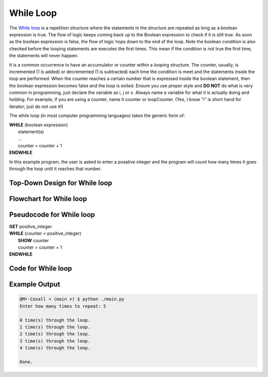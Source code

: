 .. _while-loop:

While Loop
==========

The `While loop <https://en.wikipedia.org/wiki/While_loop>`_ is a repetition structure where the statements in the structure are repeated as long as a boolean expression is true. The flow of logic keeps coming back up to the Boolean expression to check if it is still true. As soon as the boolean expression is false, the flow of logic hops down to the end of the loop. Note the boolean condition is also checked before the looping statements are executes the first times. This mean if the condition is not true the first time, the statements will never happen.

It is a common occurrence to have an accumulator or counter within a looping structure. The counter, usually, is incremented (1 is added) or decremented (1 is subtracted) each time the condition is meet and the statements inside the loop are performed. When the counter reaches a certain number that is expressed inside the boolean statement, then the boolean expression becomes false and the loop is exited. Ensure you use proper style and **DO NOT** do what is very common in programming, just declare the variable as i, j or x. Always name a variable for what it is actually doing and holding. For example, if you are using a counter, name it counter or loopCounter. (Yes, I know "i" is short hand for iterator; just do not use it!)

The while loop (in most computer programming languages) takes the generic form of:

| **WHILE** (boolean expression)
|     statement(s)
|     ...
|     counter = counter + 1
| **ENDWHILE**

In this example program, the user is asked to enter a posative integer and the program will count how many times it goes through the loop until it reaches that number.

Top-Down Design for While loop
^^^^^^^^^^^^^^^^^^^^^^^^^^^^^^
.. image:: ./images/top-down-while-loop.png
   :alt: Top-Down Design for While loop
   :align: center

Flowchart for While loop
^^^^^^^^^^^^^^^^^^^^^^^^
.. image:: ./images/flowchart-while-loop.png
   :alt: While loop flowchart
   :align: center

Pseudocode for While loop
^^^^^^^^^^^^^^^^^^^^^^^^^
| **GET** positive_integer
| **WHILE** (counter < positive_integer)
|     **SHOW** counter
|     counter = counter + 1
| **ENDWHILE**

Code for While loop
^^^^^^^^^^^^^^^^^^^
.. tabs::

  .. group-tab:: C
    .. code-block:: C
      .. literalinclude:: ../../code_examples/3-Structured_Problem_Solving/13-While_Loop/C/main.c
        :language: C
        :linenos:
        :emphasize-lines: 22-26

  .. group-tab:: C++
    .. code-block:: C++
      .. literalinclude:: ../../code_examples/3-Structured_Problem_Solving/13-While_Loop/CPP/main.cpp
        :language: C++
        :linenos:
        :emphasize-lines: 22-26

  .. group-tab:: C#
    .. code-block:: C#
      .. literalinclude:: ../../code_examples/3-Structured_Problem_Solving/13-While_Loop/CSharp/main.cs
        :language: C#
        :linenos:
        :emphasize-lines: 23-27

  .. group-tab:: Go
    .. code-block:: Go
      .. literalinclude:: ../../code_examples/3-Structured_Problem_Solving/13-While_Loop/Go/main.go
        :language: go
        :linenos:
        :emphasize-lines: 27-31

  .. group-tab:: Java
    .. code-block:: Java
      .. literalinclude:: ../../code_examples/3-Structured_Problem_Solving/13-While_Loop/Java/Main.java
        :language: java
        :linenos:
        :emphasize-lines: 26-30

  .. group-tab:: JavaScript
    .. code-block:: JavaScript
      .. literalinclude:: ../../code_examples/3-Structured_Problem_Solving/13-While_Loop/JavaScript/main.js
        :language: javascript
        :linenos:
        :emphasize-lines: 14-18

  .. group-tab:: Python
    .. code-block:: Python
      .. literalinclude:: ../../code_examples/3-Structured_Problem_Solving/13-While_Loop/Python/main.py
        :language: python
        :linenos:
        :emphasize-lines: 18-20

Example Output
^^^^^^^^^^^^^^
.. code-block:: console

	@Mr-Coxall ➜ (main ✗) $ python ./main.py 
	Enter how many times to repeat: 5

	0 time(s) through the loop.
	1 time(s) through the loop.
	2 time(s) through the loop.
	3 time(s) through the loop.
	4 time(s) through the loop.

	Done.
